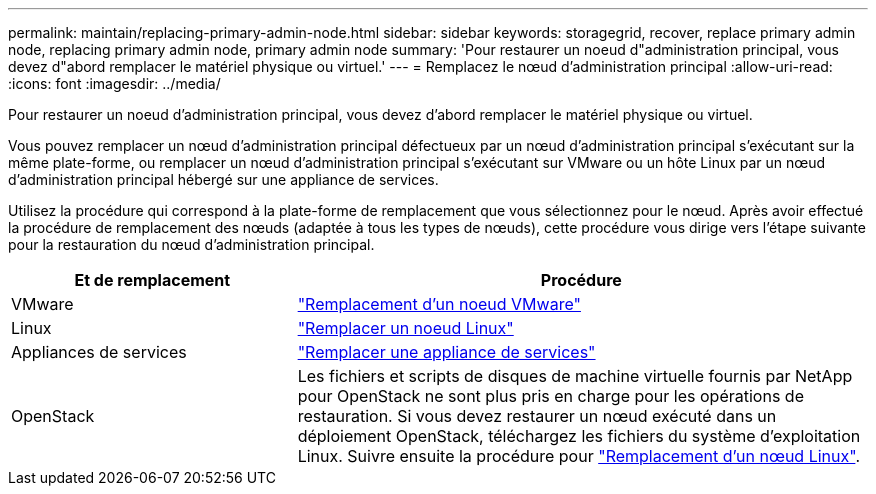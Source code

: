 ---
permalink: maintain/replacing-primary-admin-node.html 
sidebar: sidebar 
keywords: storagegrid, recover, replace primary admin node, replacing primary admin node, primary admin node 
summary: 'Pour restaurer un noeud d"administration principal, vous devez d"abord remplacer le matériel physique ou virtuel.' 
---
= Remplacez le nœud d'administration principal
:allow-uri-read: 
:icons: font
:imagesdir: ../media/


[role="lead"]
Pour restaurer un noeud d'administration principal, vous devez d'abord remplacer le matériel physique ou virtuel.

Vous pouvez remplacer un nœud d'administration principal défectueux par un nœud d'administration principal s'exécutant sur la même plate-forme, ou remplacer un nœud d'administration principal s'exécutant sur VMware ou un hôte Linux par un nœud d'administration principal hébergé sur une appliance de services.

Utilisez la procédure qui correspond à la plate-forme de remplacement que vous sélectionnez pour le nœud. Après avoir effectué la procédure de remplacement des nœuds (adaptée à tous les types de nœuds), cette procédure vous dirige vers l'étape suivante pour la restauration du nœud d'administration principal.

[cols="1a,2a"]
|===
| Et de remplacement | Procédure 


 a| 
VMware
 a| 
link:all-node-types-replacing-vmware-node.html["Remplacement d'un noeud VMware"]



 a| 
Linux
 a| 
link:all-node-types-replacing-linux-node.html["Remplacer un noeud Linux"]



 a| 
Appliances de services
 a| 
link:replacing-failed-node-with-services-appliance.html["Remplacer une appliance de services"]



 a| 
OpenStack
 a| 
Les fichiers et scripts de disques de machine virtuelle fournis par NetApp pour OpenStack ne sont plus pris en charge pour les opérations de restauration. Si vous devez restaurer un nœud exécuté dans un déploiement OpenStack, téléchargez les fichiers du système d'exploitation Linux. Suivre ensuite la procédure pour link:all-node-types-replacing-linux-node.html["Remplacement d'un nœud Linux"].

|===